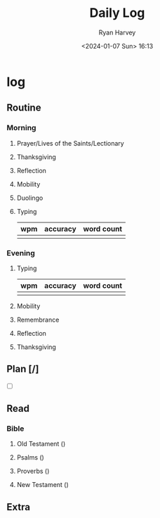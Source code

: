 #+title: Daily Log
#+author: Ryan Harvey
#+date: <2024-01-07 Sun> 16:13
* log 
** Routine
*** Morning
**** Prayer/Lives of the Saints/Lectionary
**** Thanksgiving
**** Reflection
**** Mobility
**** Duolingo
**** Typing
| wpm | accuracy | word count |
|-----+----------+------------|
|     |          |            |
*** Evening
**** Typing
| wpm | accuracy | word count |
|-----+----------+------------|
|     |          |            |
**** Mobility
**** Remembrance 
**** Reflection
**** Thanksgiving
** Plan [/]
- [ ] 
** Read
*** Bible 
**** Old Testament ()
**** Psalms ()
**** Proverbs ()
**** New Testament ()
** Extra
